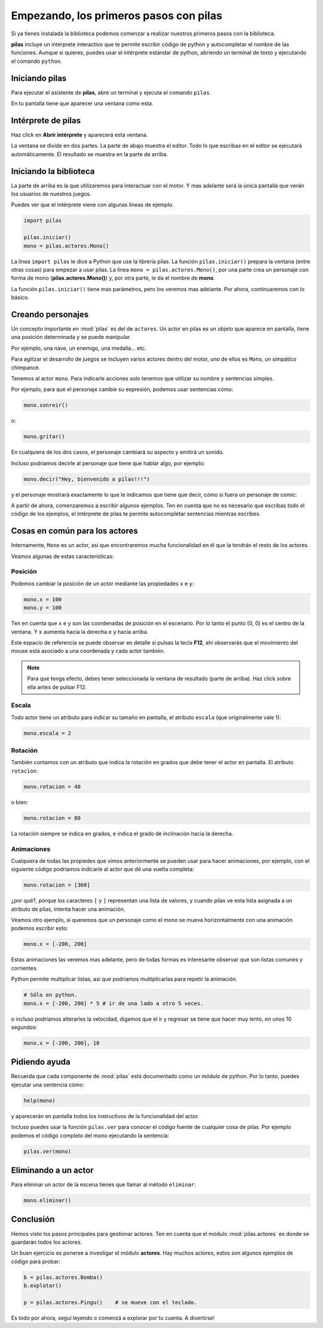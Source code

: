 Empezando, los primeros pasos con pilas
=======================================

Si ya tienes instalada la biblioteca podemos
comenzar a realizar nuestros primeros pasos
con la biblioteca.

**pilas** incluye un intérprete interactivo
que te permite escribir código de python y
autocompletar el nombre de las funciones.
Aunque si quieres, puedes usar el intérprete
estándar de python, abriendo un terminal de
texto y ejecutando el comando ``python``.

Iniciando pilas
---------------

Para ejecutar el asistente de **pilas**,
abre un terminal y ejecuta el comando
``pilas``.

En tu pantalla tiene que aparecer una ventana como esta.

.. image:: images/pilas-0.75/asistente.jpg

Intérprete de pilas
-------------------

Haz click en **Abrir intérprete** y aparecerá esta ventana.

.. image:: images/pilas-0.75/interprete.jpg

La ventana se divide en dos partes. La parte de abajo muestra el editor. Todo lo
que escribas en el editor se ejecutará automáticamente. El resultado se muestra
en la parte de arriba.

Iniciando la biblioteca
-----------------------

La parte de arriba es la que utilizaremos para interactuar
con el motor. Y mas adelante será la única pantalla
que verán los usuarios de nuestros juegos.

Puedes ver que el intérprete viene con algunas líneas de ejemplo.

.. code-block:: python

    import pilas

    pilas.iniciar()
    mono = pilas.actores.Mono()

La línea ``import pilas`` le dice a Python que use la librería pilas. La función
``pilas.iniciar()`` prepara la ventana (entre otras cosas) para empezar a usar
pilas. La línea ``mono = pilas.actores.Mono()``, por una parte crea un personaje
con forma de mono (**pilas.actores.Mono()**) y, por otra parte, le da el nombre de
**mono**.

La función ``pilas.iniciar()`` tiene mas parámetros, pero los veremos mas
adelante. Por ahora, continuaremos con lo básico.

Creando personajes
---------------------------

Un concepto importante en :mod:`pilas` es del de ``actores``. Un
actor en pilas es un objeto que aparece en pantalla, tiene
una posición determinada y se puede manipular.

Por ejemplo, una nave, un enemigo, una medalla... etc.

Para agilizar el desarrollo de juegos se incluyen varios
actores dentro del motor, uno de ellos es ``Mono``, un
simpático chimpancé.

Tenemos al actor ``mono``. Para indicarle
acciones solo tenemos que utilizar su nombre y sentencias
simples.

Por ejemplo, para que el personaje cambie su expresión,
podemos usar sentencias cómo:


.. code-block:: python

    mono.sonreir()

o:

.. code-block:: python

    mono.gritar()


En cualquiera de los dos casos, el personaje
cambiará su aspecto y emitirá un sonido.

.. image:: images/mono/smile.png


Incluso podríamos decirle al personaje
que tiene que hablar algo, por ejemplo:

.. code-block:: python

    mono.decir("Hey, bienvenido a pilas!!!")

y el personaje mostrará exactamente lo que le
indicamos que tiene que decir, cómo si fuera un
personaje de comic:

.. image:: images/mono/decir.png

A partir de ahora, comenzaremos a escribir algunos
ejemplos. Ten en cuenta que no es necesario que
escribas todo el código de los ejemplos, el intérprete de pilas
te permite autocompletar sentencias mientras escribes. 

Cosas en común para los actores
-------------------------------

Internamente, ``Mono`` es un actor, así que encontraremos
mucha funcionalidad en él que la tendrán el resto de los
actores.

Veamos algunas de estas características:

Posición
________

Podemos cambiar la posición de un actor mediante las propiedades ``x`` e ``y``:

.. code-block:: python

    mono.x = 100
    mono.y = 100


Ten en cuenta que ``x`` e ``y`` son las coordenadas de posición
en el escenario. Por lo tanto el punto (0, 0) es el centro
de la ventana. Y ``x`` aumenta hacia la derecha e ``y`` hacia arriba.

.. image:: images/mono/normal.png


Este espacio de referencia se puede observar en detalle si pulsas
la tecla **F12**, ahí observarás que el movimiento del mouse
está asociado a una coordenada y cada actor también.

.. note::
    Para que tenga efecto, debes tener seleccionada la ventana de resultado
    (parte de arriba). Haz click sobre ella antes de pulsar F12.


Escala
______

Todo actor tiene un atributo para indicar su tamaño
en pantalla, el atributo ``escala`` (que originalmente vale 1):

.. code-block:: python

    mono.escala = 2


Rotación
________

También contamos con un atributo que indica la rotación en grados que debe
tener el actor en pantalla. El atributo ``rotacion``:

.. code-block:: python

    mono.rotacion = 40

.. image:: images/mono/rotation40.png

o bien:

.. code-block:: python

    mono.rotacion = 80

.. image:: images/mono/rotation80.png


La rotación siempre se indica en grados, e indica
el grado de inclinación hacia la derecha.


Animaciones
___________

Cualquiera de todas las propiedes
que vimos anteriormente se pueden usar para hacer
animaciones, por
ejemplo, con el siguiente código
podríamos indicarle al actor que dé una
vuelta completa:

.. code-block:: python

    mono.rotacion = [360]

¿por qué?, porque los caracteres ``[`` y ``]`` representan
una lista de valores, y cuando pilas ve esta lista asignada
a un atributo de pilas, intenta hacer una animación.

Veamos otro ejemplo, si queremos que un personaje
como el mono se mueva horizontalmente con una animación
podemos escribir esto:

.. code-block:: python

    mono.x = [-200, 200]


Estas animaciones las veremos mas adelante, pero
de todas formas es interesante observar que son
listas comunes y corrientes.

Python permite multiplicar listas, así que podríamos multiplicarlas para repetir
la animación.

.. code-block:: python

    # Sólo en python.
    mono.x = [-200, 200] * 5 # ir de una lado a otro 5 veces.


o incluso podríamos alterarles la velocidad, digamos
que el ir y regresar se tiene que hacer
muy lento, en unos 10 segundos:

.. code-block:: python

    mono.x = [-200, 200], 10

Pidiendo ayuda
--------------

Recuerda que cada componente de :mod:`pilas` está documentado
como un módulo de python. Por lo tanto, puedes
ejecutar una sentencia cómo:

.. code-block:: python

    help(mono)

y aparecerán en pantalla todos los instructivos de
la funcionalidad del actor.

Incluso puedes usar la función ``pilas.ver`` para conocer
el código fuente de cualquier cosa de pilas. Por ejemplo
podemos el código completo del mono ejecutando
la sentencia:

.. code-block:: python

    pilas.ver(mono)


Eliminando a un actor
---------------------

Para eliminar un actor de la escena tienes que llamar
al método ``eliminar``:


.. code-block:: python

    mono.eliminar()

Conclusión
----------

Hemos visto los pasos principales para gestionar
actores. Ten en cuenta que el módulo :mod:`pilas.actores` es
donde se guardarán todos los actores.

Un buen ejercicio es ponerse a investigar el módulo
**actores**. Hay muchos actores, estos son algunos ejemplos
de código para probar:

.. code-block:: python

    b = pilas.actores.Bomba()
    b.explotar()

    p = pilas.actores.Pingu()    # se mueve con el teclado.


.. image:: images/resultado_parte_1.jpg

Es todo por ahora, seguí leyendo o comenzá
a explorar por tu cuenta. A divertirse!
